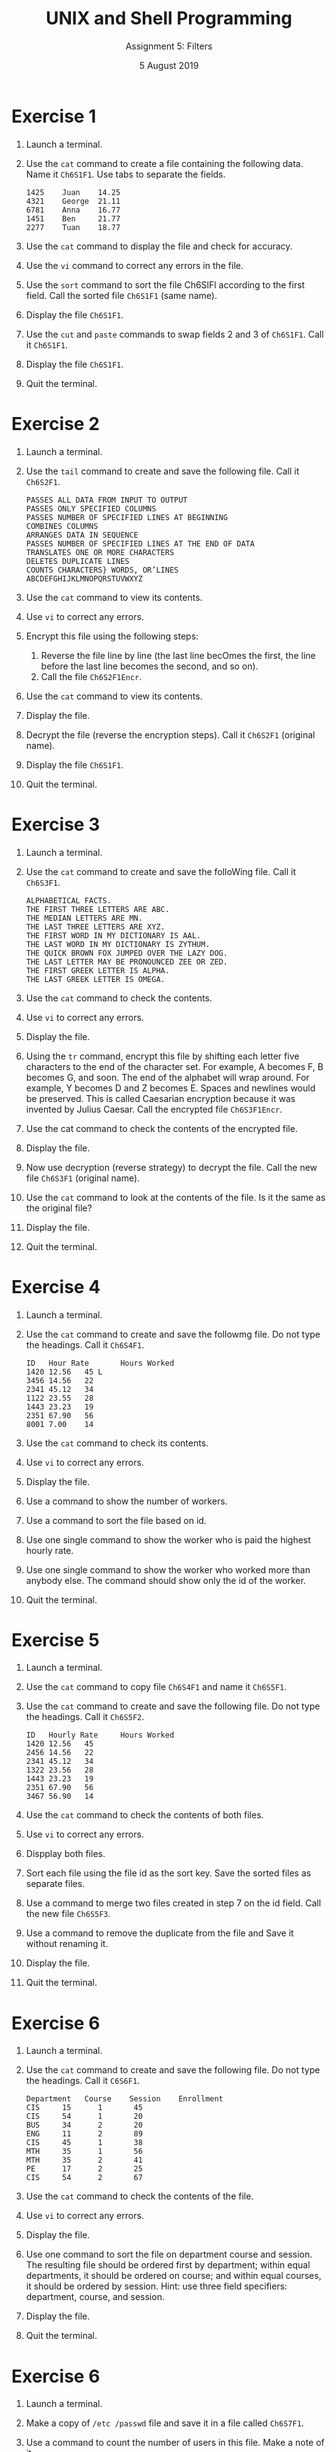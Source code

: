 #+TITLE:  UNIX and Shell Programming
#+AUTHOR: Assignment 5: Filters
#+DATE: 5 August 2019

# #+AUTHOR: S Milton Rajendram

#+LaTeX_HEADER: \usepackage{palatino}
#+LaTeX_HEADER: \usepackage[top=1in, bottom=1.25in, left=1.25in, right=1.25in]{geometry}
#+LaTeX_HEADER: \usepackage{setspace}
#+OPTIONS: toc:nil

#+BEGIN_EXPORT latex
\linespread{1.2}
#+END_EXPORT

* Exercise 1
1. Launch a terminal.
2. Use the ~cat~ command to create a file containing the
   following data. Name it ~Ch6S1F1~. Use tabs to separate
   the fields.
   #+BEGIN_EXAMPLE
   1425    Juan    14.25
   4321    George  21.11
   6781    Anna    16.77
   1451    Ben     21.77
   2277    Tuan    18.77
   #+END_EXAMPLE
3. Use the ~cat~ command to display the file and check for
   accuracy.
4. Use the ~vi~ command to correct any errors in the file.
5. Use the ~sort~ command to sort the file Ch6SlFl according
   to the first field. Call the sorted file ~Ch6S1F1~ (same
   name).
6. Display the file ~Ch6S1F1~.
7. Use the ~cut~ and ~paste~ commands to swap fields 2 and 3
   of ~Ch6S1F1~. Call it ~Ch6S1F1~.
8. Display the file ~Ch6S1F1~.
9. Quit the terminal.


* Exercise 2
1. Launch a terminal.
2. Use the ~tail~ command to create and save the following
   file. Call it ~Ch6S2F1~.
   #+BEGIN_EXAMPLE
   PASSES ALL DATA FROM INPUT TO OUTPUT
   PASSES ONLY SPECIFIED COLUMNS
   PASSES NUMBER OF SPECIFIED LINES AT BEGINNING
   COMBINES COLUMNS
   ARRANGES DATA IN SEQUENCE
   PASSES NUMBER OF SPECIFIED LINES AT THE END OF DATA
   TRANSLATES ONE OR MORE CHARACTERS
   DELETES DUPLICATE LINES
   COUNTS CHARACTERS} WORDS, OR’LINES
   ABCDEFGHIJKLMNOPQRSTUVWXYZ
   #+END_EXAMPLE
3. Use the ~cat~ command to view its contents.
4. Use ~vi~ to correct any errors.
5. Encrypt this file using the following steps:
   1. Reverse the file line by line (the last line becOmes
      the first, the line before the last line becomes the
      second, and so on).
   2. Call the file ~Ch6S2F1Encr~.
6. Use the ~cat~ command to view its contents.
7. Display the file.
8. Decrypt the file (reverse the encryption steps). Call it
   ~Ch6S2F1~ (original name).
9. Display the file ~Ch6S1F1~.
10. Quit the terminal.


* Exercise 3
1. Launch a terminal.
2. Use the ~cat~ command to create and save the folloWing
   file. Call it ~Ch6S3F1~.
   #+BEGIN_EXAMPLE
   ALPHABETICAL FACTS.
   THE FIRST THREE LETTERS ARE ABC.
   THE MEDIAN LETTERS ARE MN.
   THE LAST THREE LETTERS ARE XYZ.
   THE FIRST WORD IN MY DICTIONARY IS AAL.
   THE LAST WORD IN MY DICTIONARY IS ZYTHUM.
   THE QUICK BROWN FOX JUMPED OVER THE LAZY DOG.
   THE LAST LETTER MAY BE PRONOUNCED ZEE OR ZED.
   THE FIRST GREEK LETTER IS ALPHA.
   THE LAST GREEK LETTER IS OMEGA.
   #+END_EXAMPLE
3. Use the ~cat~ command to check the contents.
4. Use ~vi~ to correct any errors.
5. Display the file.
6. Using the ~tr~ command, encrypt this file by shifting
   each letter five characters to the end of the character
   set. For example, A becomes F, B becomes G, and soon. The
   end of the alphabet will wrap around. For example, Y
   becomes D and Z becomes E. Spaces and newlines would be
   preserved. This is called Caesarian encryption because it
   was invented by Julius Caesar. Call the encrypted file
   ~Ch6S3F1Encr~.
7. Use the cat command to check the contents of the
   encrypted file.
8. Display the file.
9. Now use decryption (reverse strategy) to decrypt the
   file. Call the new file ~Ch6S3F1~ (original name).
10. Use the ~cat~ command to look at the contents of the
    file. Is it the same as the original file?
11. Display the file.
12. Quit the terminal.


* Exercise 4
1. Launch a terminal.
2. Use the ~cat~ command to create and save the followmg
   file. Do not type the headings. Call it ~Ch6S4F1~.
   #+BEGIN_EXAMPLE
   ID   Hour Rate       Hours Worked
   1420 12.56   45 L
   3456 14.56   22
   2341 45.12   34
   1122 23.55   28
   1443 23.23   19
   2351 67.90   56
   8001 7.00    14
   #+END_EXAMPLE
3. Use the ~cat~ command to check its contents.
4. Use ~vi~ to correct any errors.
5. Display the file.
6. Use a command to show the number of workers.
7. Use a command to sort the file based on id.
8. Use one single command to show the worker who is paid the
   highest hourly rate.
9. Use one single command to show the worker who worked more
   than anybody else. The command should show only the id of
   the worker.
10. Quit the terminal.

* Exercise 5
1. Launch a terminal.
2. Use the ~cat~ command to copy file ~Ch6S4F1~ and name it
   ~Ch6S5F1~.
3. Use the ~cat~ command to create and save the following
   file. Do not type the headings. Call it ~Ch6S5F2~.
   #+BEGIN_EXAMPLE
   ID   Hourly Rate     Hours Worked
   1420 12.56   45
   2456 14.56   22
   2341 45.12   34
   1322 23.56   28
   1443 23.23   19
   2351 67.90   56
   3467 56.90   14   
   #+END_EXAMPLE
4. Use the ~cat~ command to check the contents of both
   files.
5. Use ~vi~ to correct any errors.
6. Dispplay both files.
7. Sort each file using the file id as the sort key. Save
   the sorted files as separate files.
8. Use a command to merge two files created in step 7 on the
   id field. Call the new file ~Ch6S5F3~.
9. Use a command to remove the duplicate from the file and
   Save it without renaming it.
10. Display the file.
11. Quit the terminal.

* Exercise 6
1. Launch a terminal.
2. Use the ~cat~ command to create and save the following
   file. Do not type the headings. Call it ~C6S6F1~.
   #+BEGIN_EXAMPLE
   Department   Course    Session    Enrollment
   CIS     15      1       45
   CIS     54      1       20
   BUS     34      2       20
   ENG     11      2       89
   CIS     45      1       38
   MTH     35      1       56
   MTH     35      2       41
   PE      17      2       25
   CIS     54      2       67
   #+END_EXAMPLE
3. Use the ~cat~ command to check the contents of the file.
4. Use ~vi~ to correct any errors.
5. Display the file.
6. Use one command to sort the file on department course and
   session. The resulting file should be ordered first by
   department; within equal departments, it should be
   ordered on course; and within equal courses, it should be
   ordered by session. Hint: use three field specifiers:
   department, course, and session.
7. Display the file.
8. Quit the terminal.

* Exercise 6
1. Launch a terminal.
2. Make a copy of ~/etc /passwd~ file and save it in a file
   called ~Ch6S7F1~.
3. Use a command to count the number of users in this
   file. Make a note of it.
4. Cut the file so that each line has only two columns:
   login name (column 1) and user id (column 3). Call the
   new file ~Ch6S7F2~.
5. Sort the file (~Ch6S7F2~) on login name without renaming
   it. Save the file.
6. Use the commands you have learned so far to reorganize
   the file ~Ch6S7F2~ into six columns using the following
   format:
   #+BEGIN_EXAMPLE
   Name id Name id Name id
   #+END_EXAMPLE
   Note that you should divide the number of users by three
   to find out the number of lines 1n this new format. You
   should create three files and then paste them together
8. Quit the terminal.
